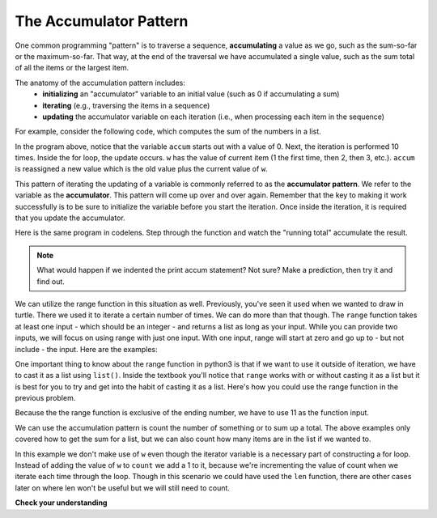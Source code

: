 ..  Copyright (C)  Brad Miller, David Ranum, Jeffrey Elkner, Peter Wentworth, Allen B. Downey, Chris
    Meyers, and Dario Mitchell.  Permission is granted to copy, distribute
    and/or modify this document under the terms of the GNU Free Documentation
    License, Version 1.3 or any later version published by the Free Software
    Foundation; with Invariant Sections being Forward, Prefaces, and
    Contributor List, no Front-Cover Texts, and no Back-Cover Texts.  A copy of
    the license is included in the section entitled "GNU Free Documentation
    License".

.. qnum::
   :prefix: iter-6-
   :start: 1

.. _accum_pattern:
      
The Accumulator Pattern
=======================

One common programming "pattern" is to traverse a sequence, **accumulating** a value as we go, 
such as the sum-so-far or the maximum-so-far. That way, at the end of the traversal we have 
accumulated a single value, such as the sum total of all the items or the largest item.

The anatomy of the accumulation pattern includes:
   - **initializing** an "accumulator" variable to an initial value (such as 0 if accumulating a sum)
   - **iterating** (e.g., traversing the items in a sequence)
   - **updating** the accumulator variable on each iteration (i.e., when processing each item in the sequence)
   
For example, consider the following code, which computes the sum of the numbers in a list.

.. activecode:: ac6_6_1

   nums = [1, 2, 3, 4, 5, 6, 7, 8, 9, 10]
   accum = 0
   for w in nums:
       accum = accum + w
   print(accum)

In the program above, notice that the variable ``accum`` starts out with a value of 0.  
Next, the iteration is performed 10 times.  Inside the for loop, the update occurs. 
``w`` has the value of current item (1 the first time, then 2, then 3, etc.). 
``accum`` is reassigned a new value which is the old value plus the current value of ``w``.

This pattern of iterating the updating of a variable is commonly referred to as the 
**accumulator pattern**. We refer to the variable as the **accumulator**. This pattern will come up 
over and over again. Remember that the key to making it work successfully is to be sure to 
initialize the variable before you start the iteration. Once inside the iteration, it is required 
that you update the accumulator.

Here is the same program in codelens.  Step through the function and watch the "running total" 
accumulate the result.

.. codelens:: clens6_6_1
   :python: py3

   nums = [1, 2, 3, 4, 5, 6, 7, 8, 9, 10]
   accum = 0
   for w in nums:
      accum = accum + w
   print(accum)


.. note::

    What would happen if we indented the print accum statement? Not sure? Make a prediction, then try it and find out.

We can utilize the range function in this situation as well. Previously, you've seen it used when we wanted to draw in 
turtle. There we used it to iterate a certain number of times. We can do more than that though. The ``range`` function 
takes at least one input - which should be an integer - and returns a list as long as your input. While you can provide 
two inputs, we will focus on using range with just one input. With one input, range will start at zero and go up to - but 
not include - the input. Here are the examples: 

.. activecode:: ac6_8_10

    print("range(5): ")
    for i in range(5):
        print(i)

    print("range(0,5): ")
    for i in range(0, 5):
        print(i)

    # Notice the casting of `range` to the `list`
    print(list(range(5)))
    print(list(range(0,5)))

    # Note: `range` function is already casted as `list` in the textbook
    print(range(5))





One important thing to know about the range function in python3 is that if we want to use it outside of iteration, we 
have to cast it as a list using ``list()``. Inside the textbook you'll notice that ``range`` works with or without 
casting it as a list but it is best for you to try and get into the habit of casting it as a list. Here's how you could use the range function in the previous problem.

.. activecode:: ac6_6_2

   accum = 0
   for w in range(11):
       accum = accum + w
   print(accum)

   # or, if you use two inputs for the range function

   sec_accum = 0
   for w in range(1,11):
       sec_accum = sec_accum + w
   print(sec_accum)

Because the the range function is exclusive of the ending number, we have to use 11 as the function input. 

We can use the accumulation pattern is count the number of something or to sum up a total. The 
above examples only covered how to get the sum for a list, but we can also count how many items are 
in the list if we wanted to.

.. activecode:: ac6_6_3

   nums = [1, 2, 3, 4, 5, 6, 7, 8, 9, 10]
   count = 0
   for w in nums:
       count = count + 1
   print(count)

In this example we don't make use of ``w`` even though the iterator variable is a necessary part of 
constructing a for loop. Instead of adding the value of ``w`` to ``count`` we add a 1 to it, 
because we're incrementing the value of count when we iterate each time through the loop. Though in 
this scenario we could have used the ``len`` function, there are other cases later on where len 
won't be useful but we will still need to count.

**Check your understanding**

.. mchoice:: question6_6_1
   :answer_a: It will print out 10 instead of 55
   :answer_b: It will cause a run-time error
   :answer_c: It will print out 0 instead of 55
   :correct: a
   :feedback_a: The variable accum will be reset to 0 each time through the loop. Then it will add the current item. Only the last item will count.  
   :feedback_b: Assignment statements are perfectly legal inside loops and will not cause an error.
   :feedback_c: Good thought: the variable accum will be reset to 0 each time through the loop. But then it adds the current item.
   :practice: T

   Consider the following code:

   .. code-block:: python

      nums = [1, 2, 3, 4, 5, 6, 7, 8, 9, 10]
      for w in nums:
         accum = 0
         accum = accum + w
      print(accum)
   
   What happens if you put the initialization of accum inside the for loop as the first
   instruction in the loop?

.. parsonsprob:: pp6_6_1

   Rearrange the code statements so that the program will add up the first n odd numbers where n is provided by the user.
   -----
   n = int(input('How many odd numbers would you like to add together?'))
   thesum = 0
   oddnumber = 1
   =====
   for counter in range(n):
   =====
      thesum = thesum + oddnumber
      oddnumber = oddnumber + 2
   =====
   print(thesum)

.. activecode:: ac6_6_4
   :language: python
   :autograde: unittest
   :practice: T

   Write code to create a list of integers from 0 through 52 and assign that list to the variable ``numbers``. You should use a special Python function -- do not type out the whole list yourself. HINT: You can do this in one line of code!
   ~~~~

   =====

   from unittest.gui import TestCaseGui

   class myTests(TestCaseGui):

      def testOne(self):
         self.assertEqual(numbers, range(53), "Testing that numbers is a list that contains the correct elements.")

   myTests().main()

.. activecode:: ac6_6_10
   :language: python
   :autograde: unittest
   :practice: T

   Count the number of characters in string ``str1``. Do not use ``len()``. Save the number in variable ``numbs``.
   ~~~~
   str1 = "I like nonsense, it wakes up the brain cells. Fantasy is a necessary ingredient in living."

   =====

   from unittest.gui import TestCaseGui

   class myTests(TestCaseGui):

      def testEight(self):
         self.assertEqual(numbs, 90, "Testing that numbs is assigned to correct values.")
         self.assertNotIn("len(", self.getEditorText(), "Testing your code (Don't worry about actual and expected values).")

   myTests().main()

.. activecode:: ac6_8_9
   :language: python
   :autograde: unittest
   :practice: T

   Create a list of numbers 0 through 40 and assign this list to the variable ``numbers``. Then, accumulate the total of the list's values and assign that sum to the variable ``sum1``.
   ~~~~

   =====

   from unittest.gui import TestCaseGui

   class myTests(TestCaseGui):

      def testNineA(self):
         self.assertEqual(numbers, [0, 1, 2, 3, 4, 5, 6, 7, 8, 9, 10, 11, 12, 13, 14, 15, 16, 17, 18, 19, 20, 21, 22, 23, 24, 25, 26, 27, 28, 29, 30, 31, 32, 33, 34, 35, 36, 37, 38, 39, 40], "Testing that numbers is assigned to correct values.")

      def testNineB(self):
         self.assertEqual(sum1, 820, "Testing that sum1 has the correct value.")

   myTests().main() 
